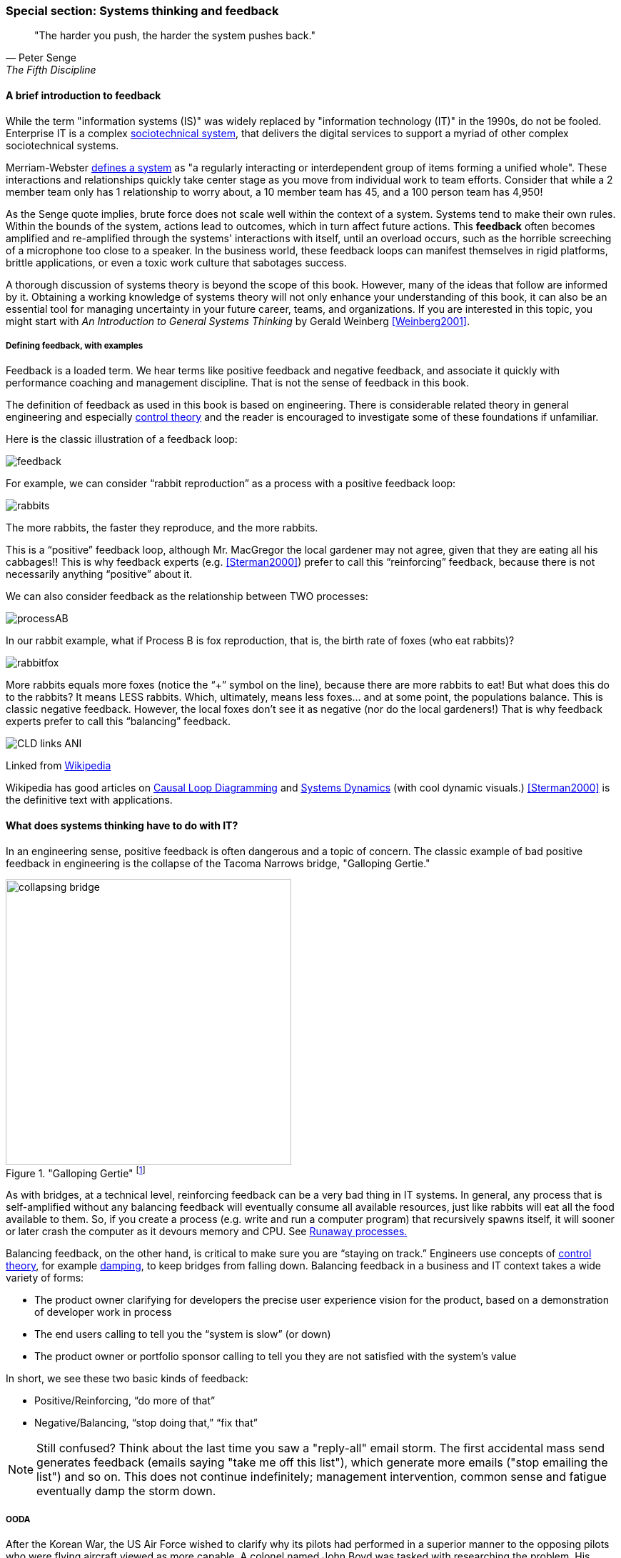 === Special section: Systems thinking and feedback

[quote, Peter Senge,  The Fifth Discipline]
"The harder you push, the harder the system pushes back."

==== A brief introduction to feedback

While the term "information systems (IS)" was widely replaced by "information technology (IT)" in the 1990s, do not be fooled. Enterprise IT is a complex https://en.wikipedia.org/wiki/Sociotechnical_system[sociotechnical system], that delivers the digital services to support a myriad of other complex sociotechnical systems.

Merriam-Webster http://www.merriam-webster.com/dictionary/system[defines a system] as "a regularly interacting or interdependent group of items forming a unified whole". These interactions and relationships quickly take center stage as you move from individual work to team efforts. Consider that while a 2 member team only has 1 relationship to worry about, a 10 member team has 45, and a 100 person team has 4,950!

As the Senge quote implies, brute force does not scale well within the context of a system. Systems tend to make their own rules. Within the bounds of the system, actions lead to outcomes, which in turn affect future actions. This *feedback* often becomes amplified and re-amplified through the systems' interactions with itself, until an overload occurs, such as the horrible screeching of a microphone too close to a speaker. In the business world, these feedback loops can manifest themselves in rigid platforms, brittle applications, or even a toxic work culture that sabotages success.

A thorough discussion of systems theory is beyond the scope of this book. However, many of the ideas that follow are informed by it. Obtaining a working knowledge of systems theory will not only enhance your understanding of this book, it can also be an essential tool for managing uncertainty in your future career, teams, and organizations. If you are interested in this topic, you might start with _An Introduction to General Systems Thinking_ by Gerald Weinberg <<Weinberg2001>>.

anchor:feedback[]

===== Defining feedback, with examples

Feedback is a loaded term. We hear terms like positive feedback and negative feedback, and associate it quickly with performance coaching and management discipline. That is not the sense of feedback in this book.

The definition of feedback as used in this book is based on engineering. There is considerable related theory in general engineering and especially https://en.wikipedia.org/wiki/Control_theory[control theory] and the reader is encouraged to investigate some of these foundations if unfamiliar.

Here is the classic illustration of a feedback loop:

image::images/feedback.png[]

For example, we can consider “rabbit reproduction” as a process with a positive feedback loop:

image::images/rabbits.png[]

The more rabbits, the faster they reproduce, and the more rabbits.

This is a “positive” feedback loop, although Mr. MacGregor the local gardener may not agree, given that they are eating all his cabbages!! This is why feedback experts (e.g. <<Sterman2000>>) prefer to call this “reinforcing” feedback, because there is not necessarily anything “positive” about it.

We can also consider feedback as the relationship between TWO processes:

image::images/processAB.png[]

In our rabbit example, what if Process B is fox reproduction, that is, the birth rate of foxes (who eat rabbits)?

image::images/rabbitfox.png[]

More rabbits equals more foxes (notice the “+” symbol on the line), because there are more rabbits to eat! But what does this do to the rabbits? It means LESS rabbits. Which, ultimately, means less foxes… and at some point, the populations balance. This is classic negative feedback. However, the local foxes don’t see it as negative (nor do the local gardeners!)  That is why feedback experts prefer to call this “balancing” feedback.

ifndef::aitm-pdf[]

image::https://upload.wikimedia.org/wikipedia/commons/d/d8/CLD_links_ANI.gif[]
Linked from https://en.wikipedia.org/wiki/Causal_loop_diagram[Wikipedia]

endif::aitm-pdf[]

Wikipedia has good articles on https://en.wikipedia.org/wiki/Causal_loop_diagram[Causal Loop Diagramming] and https://en.wikipedia.org/wiki/System_dynamics[Systems Dynamics] (with cool dynamic visuals.) <<Sterman2000>> is the definitive text with applications.

==== What does systems thinking have to do with IT?

In an engineering sense, positive feedback is often dangerous and a topic of concern. The classic example of bad positive feedback in engineering is the collapse of the Tacoma Narrows bridge, "Galloping Gertie."

."Galloping Gertie" footnote:[_Image credit https://en.wikipedia.org/w/index.php?curid=23093518, downloaded 2016-10-31, By Barney Elliott; The Camera Shop - Screenshot taken from 16MM Kodachrome motion picture film by Barney Elliott. Fair use_.]
image::images/2_00-bridge.jpg[collapsing bridge, 400, ,float="right"]

As with bridges, at a technical level, reinforcing feedback can be a very bad thing in IT systems. In general, any process that is self-amplified without any balancing feedback will eventually consume all available resources, just like rabbits will eat all the food available to them. So, if you create a process (e.g. write and run a computer program) that recursively spawns itself, it will sooner or later crash the computer as it devours memory and CPU. See http://osr507doc.sco.com/en/HANDBOOK/runaway_proc.html[Runaway processes.]

Balancing feedback, on the other hand, is critical to make sure you are “staying on track.” Engineers use concepts of https://en.wikipedia.org/wiki/Control_theory[control theory], for example https://en.wikipedia.org/wiki/Damping[damping], to keep bridges from falling down. Balancing feedback in a business and IT context takes a wide variety of forms:

* The product owner clarifying for developers the precise user experience vision for the product, based on a demonstration of developer work in process
* The end users calling to tell you the “system is slow” (or down)
* The product owner or portfolio sponsor calling to tell you they are not satisfied with the system’s value

In short, we see these two basic kinds of feedback:

* Positive/Reinforcing, “do more of that”
* Negative/Balancing, “stop doing that,” “fix that”

NOTE: Still confused? Think about the last time you saw a "reply-all" email storm. The first accidental mass send generates feedback (emails saying "take me off this list"), which generate more emails ("stop emailing the list") and so on. This does not continue indefinitely; management intervention, common sense and fatigue eventually damp the storm down.



===== OODA

After the Korean War, the US Air Force wished to clarify why its pilots had performed in a superior manner to the opposing pilots who were flying aircraft viewed as more capable. A colonel named John Boyd was tasked with researching the problem. His conclusions are based in the concept of feedback cycles, and how fast humans can execute them.  determined that humans go through a defined process in building their mental model of complex and dynamic situations. This has been formalized in the concept of the OODA loop. Standing for:

* Observe
* Orient
* Decide
*	Act

Because the US fighters were lighter, more maneuverable, and had better visibility, their pilots were able to execute the OODA loop more quickly than their opponents, leading to victory. Boyd and others have extended this concept into various other domains including business strategy. The concept of the OODA feedback loop is frequently mentioned in presentations on Agile methods.

===== Positive feedback: the special case investors want

ifndef::aitm-pdf[]

image::https://upload.wikimedia.org/wikipedia/commons/7/7c/Adoption_SFD_ANI_s.gif[]
Linked from https://en.wikipedia.org/wiki/System_dynamics[Wikipedia]

endif::aitm-pdf[]

At a business level, there is a special kind of positive feedback that defines the successful business:

image::images/biz-positive.png[]

This is reinforcing feedback and positive for most people involved: investors, customers, employees.

At some point, if the cycle continues, it will run into balancing feedback:

* Competition
* Market saturation
* Negative externalities (regulation, pollution, etc)

But those are the problems the business wants to have.

anchor:open-loop[open loop]

===== Open versus closed loop systems

Finally, we should talk briefly about open loop versus closed loop systems.

* Open loop systems have no regulation, no balancing feedback
* Closed loop systems have some form of balancing feedback

In navigation terminology, the open-loop attempt to stick to a course without external information (e.g. navigating in the fog, without radar or communications) is known as " https://en.wikipedia.org/wiki/Dead_reckoning[dead reckoning]," in part because it can easily get you dead!

A good example of an open loop system is the children’s game “pin the tail on the donkey.” In “pin the tail on the donkey,” a person has to execute a process (pinning a paper or cloth "tail" onto a poster of a donkey - no live donkeys are involved!) while blindfolded, based on their memory of their location (and perhaps after being deliberately disoriented by spinning in circles).

Since they are blindfolded, they have to move across the room and pin the tail without the ongoing corrective feedback of their eyes. (Perhaps they are getting feedback from their friends, but perhaps their friends are not reliable….)

.Pin the tail on the donkey footnote:[_Image credit https://www.flickr.com/photos/portland_mike/5445434245/, downloaded 2016-11-13, mike krzeszak, Flickr, Creative Commons_]
image::images/donkey.jpg[]

Without the blindfold, it would be a closed loop system. The person would rise from their chair and, through the ongoing feedback of their eyes to their central nervous system, would move towards the donkey and pin the tail in the correct location.

This may seem obvious, but the history of IT management (some would say all management) over the past decades has been the struggle to overcome open-loop practices. Reliance on open-loop practices is arguably an indication of a dysfunctional command and control culture. A IT team that is designing and delivering without sufficient corrective feedback from its stakeholders is an ineffective, open-loop system. <<Kennaley2010>> applies these principles to software development in much greater depth, and is recommended.

NOTE: No system can ever be fully "open loop" indefinitely.  Sooner or later, you take off the blindfold, or wind up on the rocks. Mark Kennaley prefers the term "delayed feedback closed loop system" (personal correspondence, 9/2015).

Engineers of complex systems use feedback techniques extensively. Complex systems do not work without them. *This Part Is about closing the loops.*


ifdef::collaborator-draft[]

_Second draft ideas_

 ==== Quality management
 Deming and Juran.

endif::collaborator-draft[]
